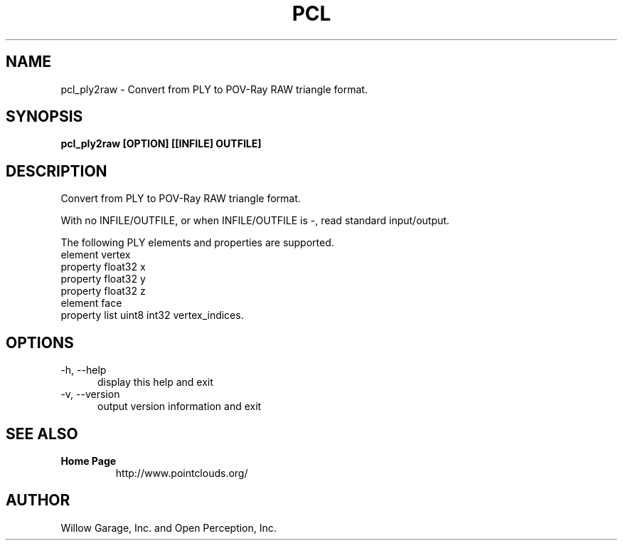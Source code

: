 .TH PCL 1

.SH NAME

pcl_ply2raw \- Convert from PLY to POV-Ray RAW triangle format.

.SH SYNOPSIS

.B pcl_ply2raw [OPTION] [[INFILE] OUTFILE]

.SH DESCRIPTION

Convert from PLY to POV-Ray RAW triangle format.

With no INFILE/OUTFILE, or when INFILE/OUTFILE is -, read standard
input/output.

The following PLY elements and properties are supported.
  element vertex
    property float32 x
    property float32 y
    property float32 z
  element face
    property list uint8 int32 vertex_indices.

.SH OPTIONS

.TP 5
\-h, \-\-help
display this help and exit

.TP 5
\-v, \-\-version
output version information and exit

.SH SEE ALSO

.TP
.B Home Page
http://www.pointclouds.org/

.SH AUTHOR

Willow Garage, Inc. and Open Perception, Inc.
